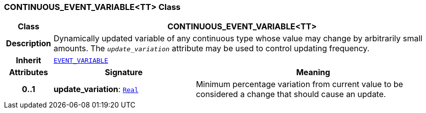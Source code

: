 === CONTINUOUS_EVENT_VARIABLE<TT> Class

[cols="^1,3,5"]
|===
h|*Class*
2+^h|*CONTINUOUS_EVENT_VARIABLE<TT>*

h|*Description*
2+a|Dynamically updated variable of any continuous type whose value may change by arbitrarily small amounts. The `_update_variation_` attribute may be used to control updating frequency.

h|*Inherit*
2+|`<<_event_variable_class,EVENT_VARIABLE>>`

h|*Attributes*
^h|*Signature*
^h|*Meaning*

h|*0..1*
|*update_variation*: `link:/releases/BASE/{proc_release}/foundation_types.html#_real_class[Real^]`
a|Minimum percentage variation from current value to be considered a change that should cause an update.
|===
